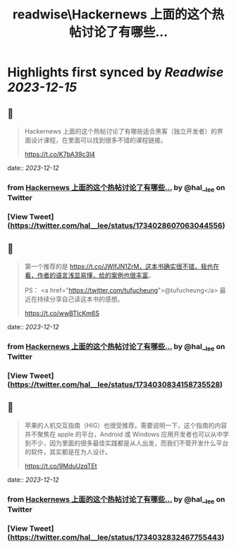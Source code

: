 :PROPERTIES:
:title: readwise\Hackernews 上面的这个热帖讨论了有哪些...
:END:

:PROPERTIES:
:author: [[hal__lee on Twitter]]
:full-title: "Hackernews 上面的这个热帖讨论了有哪些..."
:category: [[tweets]]
:url: https://twitter.com/hal__lee/status/1734028607063044556
:image-url: https://pbs.twimg.com/profile_images/1441799923360354304/hDWBgkRE.jpg
:END:

* Highlights first synced by [[Readwise]] [[2023-12-15]]
** 📌
#+BEGIN_QUOTE
Hackernews 上面的这个热帖讨论了有哪些适合黑客（独立开发者）的界面设计课程，在里面可以找到很多不错的课程链接。

https://t.co/K7bA39c3l4 
#+END_QUOTE
    date:: [[2023-12-12]]
*** from _Hackernews 上面的这个热帖讨论了有哪些..._ by @hal__lee on Twitter
*** [View Tweet](https://twitter.com/hal__lee/status/1734028607063044556)
** 📌
#+BEGIN_QUOTE
第一个推荐的是 https://t.co/JWlfJN1ZrM，这本书确实很不错，我也在看，作者的语言浅显易懂，给的案例也很丰富。 

PS： <a href="https://twitter.com/tufucheung">@tufucheung</a> 最近在持续分享自己读这本书的感想。

https://t.co/wwBTIcKm6S 
#+END_QUOTE
    date:: [[2023-12-12]]
*** from _Hackernews 上面的这个热帖讨论了有哪些..._ by @hal__lee on Twitter
*** [View Tweet](https://twitter.com/hal__lee/status/1734030834158735528)
** 📌
#+BEGIN_QUOTE
苹果的人机交互指南（HIG）也很受推荐。需要说明一下，这个指南的内容并不聚焦在 apple 的平台，Android 或 Windows 应用开发者也可以从中学到不少，因为里面的很多最佳实践都是从人出发，而我们不管开发什么平台的软件，其实都是在为人设计。

https://t.co/9MduUzqTEt 
#+END_QUOTE
    date:: [[2023-12-12]]
*** from _Hackernews 上面的这个热帖讨论了有哪些..._ by @hal__lee on Twitter
*** [View Tweet](https://twitter.com/hal__lee/status/1734032832467755443)